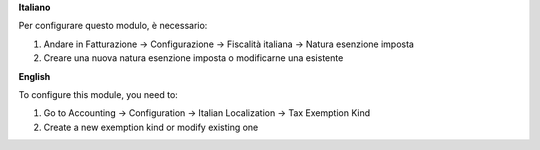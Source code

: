 **Italiano**

Per configurare questo modulo, è necessario:

#. Andare in Fatturazione -> Configurazione -> Fiscalità italiana -> Natura esenzione imposta
#. Creare una nuova natura esenzione imposta o modificarne una esistente

**English**

To configure this module, you need to:

#. Go to Accounting -> Configuration -> Italian Localization -> Tax Exemption Kind
#. Create a new exemption kind or modify existing one
